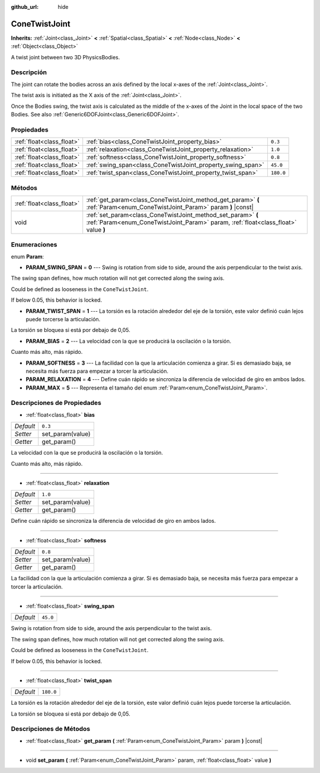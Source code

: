 :github_url: hide

.. Generated automatically by doc/tools/make_rst.py in Godot's source tree.
.. DO NOT EDIT THIS FILE, but the ConeTwistJoint.xml source instead.
.. The source is found in doc/classes or modules/<name>/doc_classes.

.. _class_ConeTwistJoint:

ConeTwistJoint
==============

**Inherits:** :ref:`Joint<class_Joint>` **<** :ref:`Spatial<class_Spatial>` **<** :ref:`Node<class_Node>` **<** :ref:`Object<class_Object>`

A twist joint between two 3D PhysicsBodies.

Descripción
----------------------

The joint can rotate the bodies across an axis defined by the local x-axes of the :ref:`Joint<class_Joint>`.

The twist axis is initiated as the X axis of the :ref:`Joint<class_Joint>`.

Once the Bodies swing, the twist axis is calculated as the middle of the x-axes of the Joint in the local space of the two Bodies. See also :ref:`Generic6DOFJoint<class_Generic6DOFJoint>`.

Propiedades
----------------------

+---------------------------+-------------------------------------------------------------+-----------+
| :ref:`float<class_float>` | :ref:`bias<class_ConeTwistJoint_property_bias>`             | ``0.3``   |
+---------------------------+-------------------------------------------------------------+-----------+
| :ref:`float<class_float>` | :ref:`relaxation<class_ConeTwistJoint_property_relaxation>` | ``1.0``   |
+---------------------------+-------------------------------------------------------------+-----------+
| :ref:`float<class_float>` | :ref:`softness<class_ConeTwistJoint_property_softness>`     | ``0.8``   |
+---------------------------+-------------------------------------------------------------+-----------+
| :ref:`float<class_float>` | :ref:`swing_span<class_ConeTwistJoint_property_swing_span>` | ``45.0``  |
+---------------------------+-------------------------------------------------------------+-----------+
| :ref:`float<class_float>` | :ref:`twist_span<class_ConeTwistJoint_property_twist_span>` | ``180.0`` |
+---------------------------+-------------------------------------------------------------+-----------+

Métodos
--------------

+---------------------------+----------------------------------------------------------------------------------------------------------------------------------------------------+
| :ref:`float<class_float>` | :ref:`get_param<class_ConeTwistJoint_method_get_param>` **(** :ref:`Param<enum_ConeTwistJoint_Param>` param **)** |const|                          |
+---------------------------+----------------------------------------------------------------------------------------------------------------------------------------------------+
| void                      | :ref:`set_param<class_ConeTwistJoint_method_set_param>` **(** :ref:`Param<enum_ConeTwistJoint_Param>` param, :ref:`float<class_float>` value **)** |
+---------------------------+----------------------------------------------------------------------------------------------------------------------------------------------------+

Enumeraciones
--------------------------

.. _enum_ConeTwistJoint_Param:

.. _class_ConeTwistJoint_constant_PARAM_SWING_SPAN:

.. _class_ConeTwistJoint_constant_PARAM_TWIST_SPAN:

.. _class_ConeTwistJoint_constant_PARAM_BIAS:

.. _class_ConeTwistJoint_constant_PARAM_SOFTNESS:

.. _class_ConeTwistJoint_constant_PARAM_RELAXATION:

.. _class_ConeTwistJoint_constant_PARAM_MAX:

enum **Param**:

- **PARAM_SWING_SPAN** = **0** --- Swing is rotation from side to side, around the axis perpendicular to the twist axis.

The swing span defines, how much rotation will not get corrected along the swing axis.

Could be defined as looseness in the ``ConeTwistJoint``.

If below 0.05, this behavior is locked.

- **PARAM_TWIST_SPAN** = **1** --- La torsión es la rotación alrededor del eje de la torsión, este valor definió cuán lejos puede torcerse la articulación.

La torsión se bloquea si está por debajo de 0,05.

- **PARAM_BIAS** = **2** --- La velocidad con la que se producirá la oscilación o la torsión.

Cuanto más alto, más rápido.

- **PARAM_SOFTNESS** = **3** --- La facilidad con la que la articulación comienza a girar. Si es demasiado baja, se necesita más fuerza para empezar a torcer la articulación.

- **PARAM_RELAXATION** = **4** --- Define cuán rápido se sincroniza la diferencia de velocidad de giro en ambos lados.

- **PARAM_MAX** = **5** --- Representa el tamaño del enum :ref:`Param<enum_ConeTwistJoint_Param>`.

Descripciones de Propiedades
--------------------------------------------------------

.. _class_ConeTwistJoint_property_bias:

- :ref:`float<class_float>` **bias**

+-----------+------------------+
| *Default* | ``0.3``          |
+-----------+------------------+
| *Setter*  | set_param(value) |
+-----------+------------------+
| *Getter*  | get_param()      |
+-----------+------------------+

La velocidad con la que se producirá la oscilación o la torsión.

Cuanto más alto, más rápido.

----

.. _class_ConeTwistJoint_property_relaxation:

- :ref:`float<class_float>` **relaxation**

+-----------+------------------+
| *Default* | ``1.0``          |
+-----------+------------------+
| *Setter*  | set_param(value) |
+-----------+------------------+
| *Getter*  | get_param()      |
+-----------+------------------+

Define cuán rápido se sincroniza la diferencia de velocidad de giro en ambos lados.

----

.. _class_ConeTwistJoint_property_softness:

- :ref:`float<class_float>` **softness**

+-----------+------------------+
| *Default* | ``0.8``          |
+-----------+------------------+
| *Setter*  | set_param(value) |
+-----------+------------------+
| *Getter*  | get_param()      |
+-----------+------------------+

La facilidad con la que la articulación comienza a girar. Si es demasiado baja, se necesita más fuerza para empezar a torcer la articulación.

----

.. _class_ConeTwistJoint_property_swing_span:

- :ref:`float<class_float>` **swing_span**

+-----------+----------+
| *Default* | ``45.0`` |
+-----------+----------+

Swing is rotation from side to side, around the axis perpendicular to the twist axis.

The swing span defines, how much rotation will not get corrected along the swing axis.

Could be defined as looseness in the ``ConeTwistJoint``.

If below 0.05, this behavior is locked.

----

.. _class_ConeTwistJoint_property_twist_span:

- :ref:`float<class_float>` **twist_span**

+-----------+-----------+
| *Default* | ``180.0`` |
+-----------+-----------+

La torsión es la rotación alrededor del eje de la torsión, este valor definió cuán lejos puede torcerse la articulación.

La torsión se bloquea si está por debajo de 0,05.

Descripciones de Métodos
------------------------------------------------

.. _class_ConeTwistJoint_method_get_param:

- :ref:`float<class_float>` **get_param** **(** :ref:`Param<enum_ConeTwistJoint_Param>` param **)** |const|

----

.. _class_ConeTwistJoint_method_set_param:

- void **set_param** **(** :ref:`Param<enum_ConeTwistJoint_Param>` param, :ref:`float<class_float>` value **)**

.. |virtual| replace:: :abbr:`virtual (This method should typically be overridden by the user to have any effect.)`
.. |const| replace:: :abbr:`const (This method has no side effects. It doesn't modify any of the instance's member variables.)`
.. |vararg| replace:: :abbr:`vararg (This method accepts any number of arguments after the ones described here.)`
